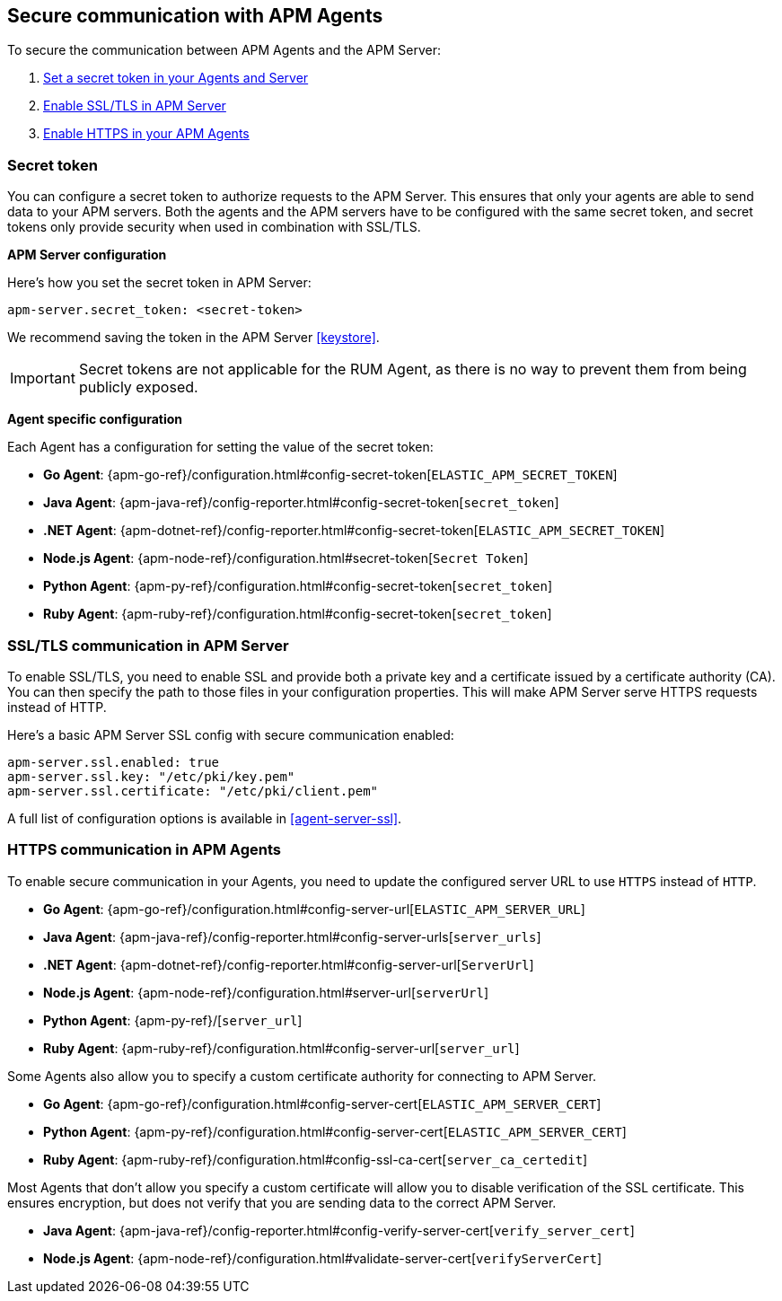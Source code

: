 [[secure-communication-agents]]
== Secure communication with APM Agents

To secure the communication between APM Agents and the APM Server:

. <<secret-token,Set a secret token in your Agents and Server>>
. <<ssl-setup,Enable SSL/TLS in APM Server>>
. <<https-in-agents,Enable HTTPS in your APM Agents>>

[[secret-token]]
[float]
=== Secret token

You can configure a secret token to authorize requests to the APM Server.
This ensures that only your agents are able to send data to your APM servers.
Both the agents and the APM servers have to be configured with the same secret token,
and secret tokens only provide security when used in combination with SSL/TLS.

**APM Server configuration**

Here's how you set the secret token in APM Server:

[source,yaml]
----
apm-server.secret_token: <secret-token>
----

We recommend saving the token in the APM Server <<keystore>>.

IMPORTANT: Secret tokens are not applicable for the RUM Agent,
as there is no way to prevent them from being publicly exposed.

**Agent specific configuration**

Each Agent has a configuration for setting the value of the secret token:

* *Go Agent*: {apm-go-ref}/configuration.html#config-secret-token[`ELASTIC_APM_SECRET_TOKEN`]
* *Java Agent*: {apm-java-ref}/config-reporter.html#config-secret-token[`secret_token`]
* *.NET Agent*: {apm-dotnet-ref}/config-reporter.html#config-secret-token[`ELASTIC_APM_SECRET_TOKEN`]
* *Node.js Agent*: {apm-node-ref}/configuration.html#secret-token[`Secret Token`]
* *Python Agent*: {apm-py-ref}/configuration.html#config-secret-token[`secret_token`]
* *Ruby Agent*: {apm-ruby-ref}/configuration.html#config-secret-token[`secret_token`]

[[ssl-setup]]
[float]
=== SSL/TLS communication in APM Server

To enable SSL/TLS, you need to enable SSL and provide both a private key and a certificate
issued by a certificate authority (CA).
You can then specify the path to those files in your configuration properties.
This will make APM Server serve HTTPS requests instead of HTTP.

Here's a basic APM Server SSL config with secure communication enabled:

[source,yaml]
----
apm-server.ssl.enabled: true
apm-server.ssl.key: "/etc/pki/key.pem"
apm-server.ssl.certificate: "/etc/pki/client.pem"
----

A full list of configuration options is available in <<agent-server-ssl>>.

[[https-in-agents]]
[float]
=== HTTPS communication in APM Agents

To enable secure communication in your Agents, you need to update the configured server URL to use `HTTPS` instead of `HTTP`.

* *Go Agent*: {apm-go-ref}/configuration.html#config-server-url[`ELASTIC_APM_SERVER_URL`]
* *Java Agent*: {apm-java-ref}/config-reporter.html#config-server-urls[`server_urls`]
* *.NET Agent*: {apm-dotnet-ref}/config-reporter.html#config-server-url[`ServerUrl`]
* *Node.js Agent*: {apm-node-ref}/configuration.html#server-url[`serverUrl`]
* *Python Agent*: {apm-py-ref}/[`server_url`]
* *Ruby Agent*: {apm-ruby-ref}/configuration.html#config-server-url[`server_url`]

Some Agents also allow you to specify a custom certificate authority for connecting to APM Server.

* *Go Agent*: {apm-go-ref}/configuration.html#config-server-cert[`ELASTIC_APM_SERVER_CERT`]
// * *.NET Agent*: {apm-dotnet-ref}/
* *Python Agent*: {apm-py-ref}/configuration.html#config-server-cert[`ELASTIC_APM_SERVER_CERT`]
* *Ruby Agent*: {apm-ruby-ref}/configuration.html#config-ssl-ca-cert[`server_ca_certedit`]

Most Agents that don't allow you specify a custom certificate will allow you to
disable verification of the SSL certificate.
This ensures encryption, but does not verify that you are sending data to the correct APM Server.

* *Java Agent*: {apm-java-ref}/config-reporter.html#config-verify-server-cert[`verify_server_cert`]
* *Node.js Agent*: {apm-node-ref}/configuration.html#validate-server-cert[`verifyServerCert`]

